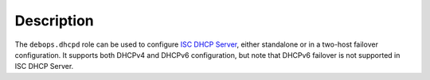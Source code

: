 .. Copyright (C) 2014-2018 Maciej Delmanowski <drybjed@gmail.com>
.. Copyright (C) 2014-2018 DebOps <https://debops.org/>
.. SPDX-License-Identifier: GPL-3.0-only

Description
===========

The ``debops.dhcpd`` role can be used to configure `ISC DHCP Server`_, either
standalone or in a two-host failover configuration. It supports both DHCPv4 and
DHCPv6 configuration, but note that DHCPv6 failover is not supported in ISC DHCP
Server.

.. _ISC DHCP Server: https://www.isc.org/dhcp/
